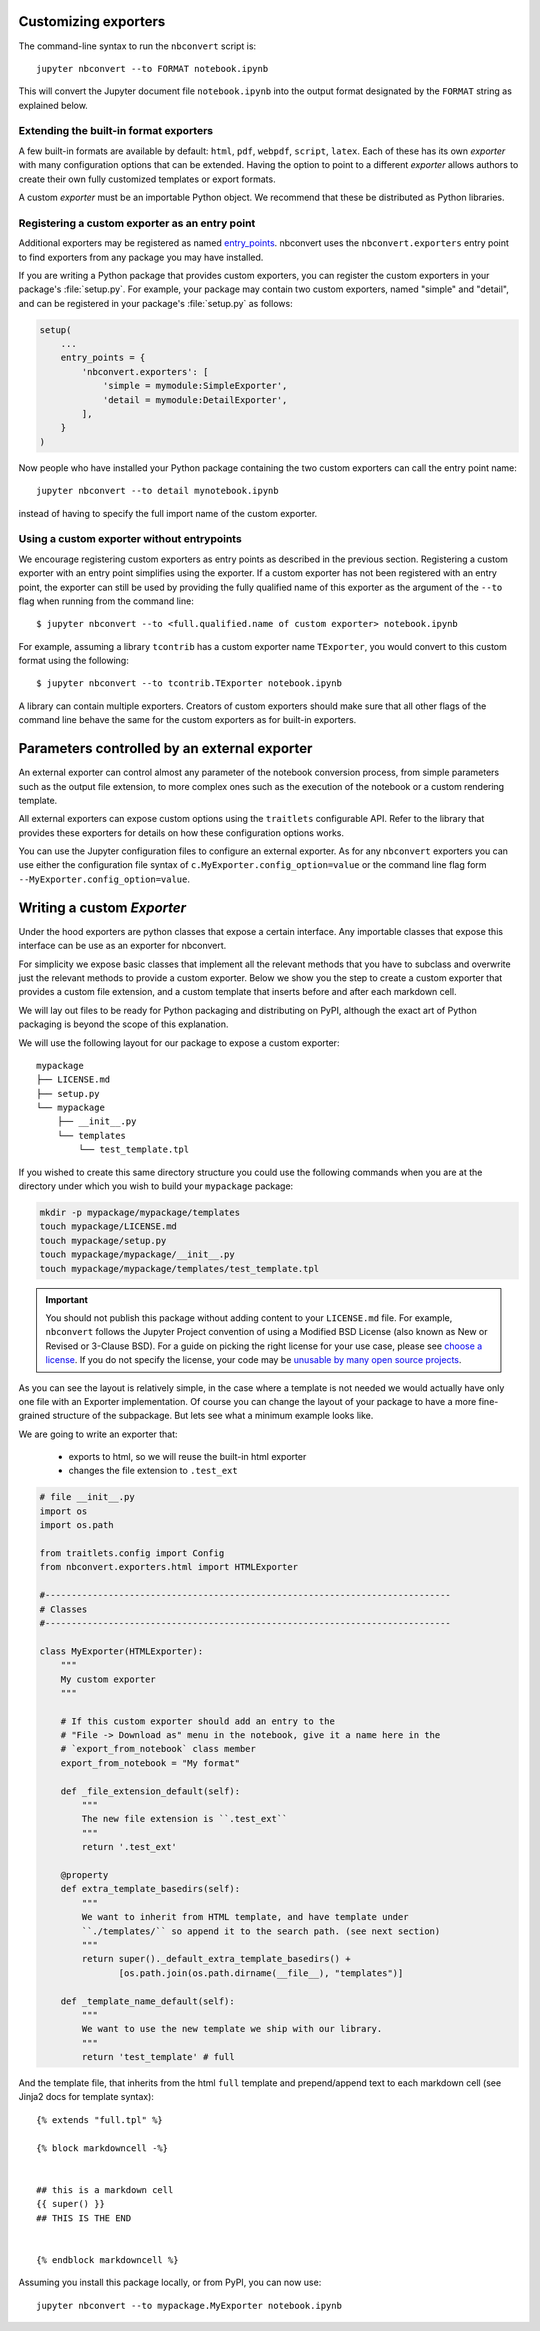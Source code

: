 .. _external_exporters:

Customizing exporters
=====================

.. versionadded:: 4.2

    You can now use the ``--to`` flag to use custom export formats defined
    outside nbconvert.


The command-line syntax to run the ``nbconvert`` script is::

  jupyter nbconvert --to FORMAT notebook.ipynb

This will convert the Jupyter document file ``notebook.ipynb`` into the output
format designated by the ``FORMAT`` string as explained below.

Extending the built-in format exporters
---------------------------------------
A few built-in formats are available by default: ``html``, ``pdf``, ``webpdf``,
``script``, ``latex``. Each of these has its own *exporter* with many
configuration options that can be extended. Having the option to point to a
different *exporter* allows authors to create their own fully customized
templates or export formats.

A custom *exporter* must be an importable Python object. We recommend that
these be distributed as Python libraries.

.. _entrypoints:

Registering a custom exporter as an entry point
-----------------------------------------------

Additional exporters may be registered as named entry_points_.
nbconvert uses the ``nbconvert.exporters`` entry point to find exporters
from any package you may have installed.

If you are writing a Python package that provides custom exporters,
you can register the custom exporters in your package's :file:`setup.py`. For
example, your package may contain two custom exporters, named "simple" and
"detail", and can be registered in your package's :file:`setup.py` as follows:

.. sourcecode:: python

    setup(
        ...
        entry_points = {
            'nbconvert.exporters': [
                'simple = mymodule:SimpleExporter',
                'detail = mymodule:DetailExporter',
            ],
        }
    )

Now people who have installed your Python package containing the two
custom exporters can call the entry point name::

    jupyter nbconvert --to detail mynotebook.ipynb

instead of having to specify the full import name of the custom exporter.

.. _entry_points: https://packaging.python.org/guides/
    creating-and-discovering-plugins/#using-package-metadata


Using a custom exporter without entrypoints
-------------------------------------------
We encourage registering custom exporters as entry points as described in the
previous section. Registering a custom exporter with an entry point simplifies
using the exporter. If a custom exporter has not been registered with an
entry point, the exporter can still be used by providing the fully qualified
name of this exporter as the argument of the ``--to`` flag when running from
the command line::

  $ jupyter nbconvert --to <full.qualified.name of custom exporter> notebook.ipynb

For example, assuming a library ``tcontrib`` has a custom exporter name
``TExporter``, you would convert to this custom format using the following::

   $ jupyter nbconvert --to tcontrib.TExporter notebook.ipynb

A library can contain multiple exporters. Creators of custom exporters should
make sure that all other flags of the command line behave the same for the
custom exporters as for built-in exporters.


Parameters controlled by an external exporter
=============================================

An external exporter can control almost any parameter of the notebook conversion
process, from simple parameters such as the output file extension, to more complex
ones such as the execution of the notebook or a custom rendering template.

All external exporters can expose custom options using the ``traitlets``
configurable API. Refer to the library that provides these exporters for
details on how these configuration options works.

You can use the Jupyter configuration files to configure an external exporter. As
for any ``nbconvert`` exporters you can use either the configuration file syntax of
``c.MyExporter.config_option=value`` or the command line flag form
``--MyExporter.config_option=value``.

Writing a custom `Exporter`
=============================

Under the hood exporters are python classes that expose a certain interface.
Any importable classes that expose this interface can be use as an exporter for
nbconvert.

For simplicity we expose basic classes that implement all the relevant methods
that you have to subclass and overwrite just the relevant methods to provide a
custom exporter. Below we show you the step to create a custom exporter that
provides a custom file extension, and a custom template that inserts before and after
each markdown cell.

We will lay out files to be ready for Python packaging and distributing on PyPI,
although the exact art of Python packaging is beyond the scope of this explanation.

We will use the following layout for our package to expose a custom exporter::

    mypackage
    ├── LICENSE.md
    ├── setup.py
    └── mypackage
        ├── __init__.py
        └── templates
            └── test_template.tpl

If you wished to create this same directory structure you could use the following commands
when you are at the directory under which you wish to build your ``mypackage`` package:

.. code-block:: bash

    mkdir -p mypackage/mypackage/templates
    touch mypackage/LICENSE.md
    touch mypackage/setup.py
    touch mypackage/mypackage/__init__.py
    touch mypackage/mypackage/templates/test_template.tpl

.. important::
    You should not publish this package without adding content to your ``LICENSE.md`` file.
    For example, ``nbconvert`` follows the Jupyter Project convention of using a Modified BSD
    License (also known as New or Revised or 3-Clause BSD).
    For a guide on picking the right license for your use case,
    please see `choose a license <http://choosealicense.com>`_.
    If you do not specify the license, your code may be `unusable by many open source projects`_.

.. _`unusable by many open source projects`: http://choosealicense.com/no-license/

As you can see the layout is relatively simple, in the case where a template is not
needed we would actually have only one file with an Exporter implementation.  Of course
you can change the layout of your package to have a more fine-grained structure of the
subpackage. But lets see what a minimum example looks like.

We are going to write an exporter that:

  - exports to html, so we will reuse the built-in html exporter
  - changes the file extension to ``.test_ext``

.. code-block:: python

    # file __init__.py
    import os
    import os.path

    from traitlets.config import Config
    from nbconvert.exporters.html import HTMLExporter

    #-----------------------------------------------------------------------------
    # Classes
    #-----------------------------------------------------------------------------

    class MyExporter(HTMLExporter):
        """
        My custom exporter
        """

        # If this custom exporter should add an entry to the
        # "File -> Download as" menu in the notebook, give it a name here in the
        # `export_from_notebook` class member
        export_from_notebook = "My format"

        def _file_extension_default(self):
            """
            The new file extension is ``.test_ext``
            """
            return '.test_ext'

        @property
        def extra_template_basedirs(self):
            """
            We want to inherit from HTML template, and have template under
            ``./templates/`` so append it to the search path. (see next section)
            """
            return super()._default_extra_template_basedirs() +
                   [os.path.join(os.path.dirname(__file__), "templates")]

        def _template_name_default(self):
            """
            We want to use the new template we ship with our library.
            """
            return 'test_template' # full


And the template file, that inherits from the html ``full`` template and prepend/append text to each markdown cell (see Jinja2 docs for template syntax)::

    {% extends "full.tpl" %}

    {% block markdowncell -%}


    ## this is a markdown cell
    {{ super() }}
    ## THIS IS THE END


    {% endblock markdowncell %}


Assuming you install this package locally, or from PyPI, you can now use::

    jupyter nbconvert --to mypackage.MyExporter notebook.ipynb
